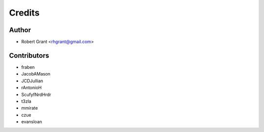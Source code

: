 =======
Credits
=======

Author
======

* Robert Grant <rhgrant@gmail.com>

Contributors
============

* fraben
* JacobAMason
* JCDJullian
* rAntonioH
* ScufyfNrdHrdr
* t3zla
* mmirate
* czue
* evansloan
